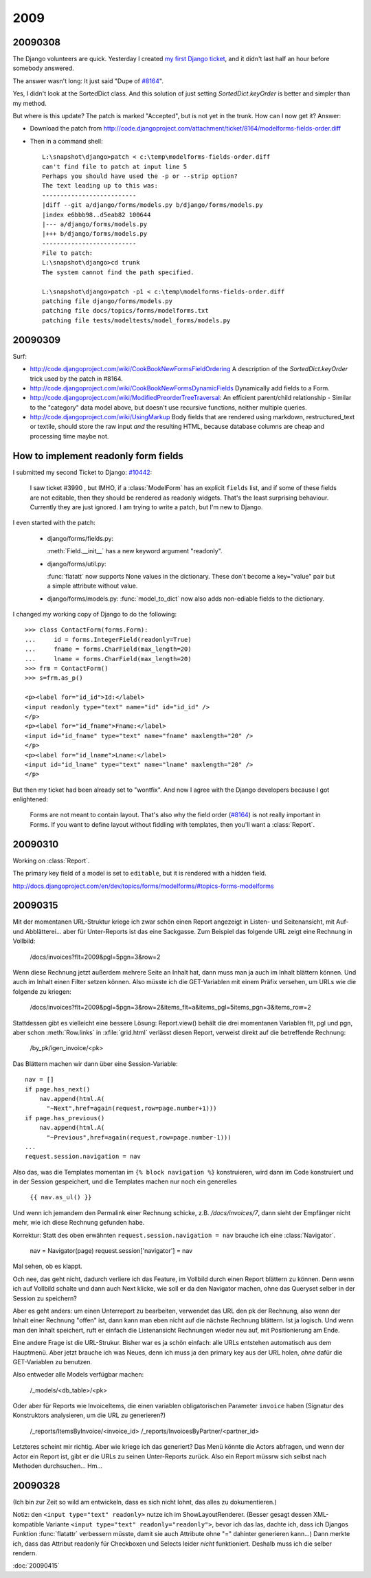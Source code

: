 2009
====


20090308
--------

The Django volunteers are quick.
Yesterday I created `my first Django ticket <http://code.djangoproject.com/ticket/10431>`__, 
and it didn't last half an
hour before somebody answered. 

The answer wasn't long: It just said
"Dupe of `#8164 <http://code.djangoproject.com/ticket/8164>`_".

Yes, I didn't look at the SortedDict class.
And this solution of just setting `SortedDict.keyOrder`
is better and simpler than my method.

But where is this update? The patch is marked "Accepted", 
but is not yet in the trunk.  How can I now get it?
Answer:

- Download the patch from  http://code.djangoproject.com/attachment/ticket/8164/modelforms-fields-order.diff

- Then in a command shell::

    L:\snapshot\django>patch < c:\temp\modelforms-fields-order.diff
    can't find file to patch at input line 5
    Perhaps you should have used the -p or --strip option?
    The text leading up to this was:
    --------------------------
    |diff --git a/django/forms/models.py b/django/forms/models.py
    |index e6bbb98..d5eab82 100644
    |--- a/django/forms/models.py
    |+++ b/django/forms/models.py
    --------------------------
    File to patch:
    L:\snapshot\django>cd trunk
    The system cannot find the path specified.

    L:\snapshot\django>patch -p1 < c:\temp\modelforms-fields-order.diff
    patching file django/forms/models.py
    patching file docs/topics/forms/modelforms.txt
    patching file tests/modeltests/model_forms/models.py



20090309
--------

Surf:

- http://code.djangoproject.com/wiki/CookBookNewFormsFieldOrdering
  A description of the `SortedDict.keyOrder` 
  trick used by the patch in #8164.
  
- http://code.djangoproject.com/wiki/CookBookNewFormsDynamicFields
  Dynamically add fields to a Form.
  
- http://code.djangoproject.com/wiki/ModifiedPreorderTreeTraversal:
  An efficient parent/child relationship - Similar to the "category" data model above, but doesn't use recursive functions, neither multiple queries. 
  
- http://code.djangoproject.com/wiki/UsingMarkup
  Body fields that are rendered using markdown, restructured_text or textile, should store the raw input *and* the resulting HTML, because database columns are cheap and processing time maybe not.
  

How to implement readonly form fields
-------------------------------------

I submitted my second Ticket to Django: `#10442 
<http://code.djangoproject.com/ticket/10442>`__:

  I saw ticket #3990 , but IMHO, if a :class:`ModelForm` 
  has an explicit ``fields`` list,
  and if some of these fields are not editable, then they should be
  rendered as readonly widgets.
  That's the least surprising behaviour. 
  Currently they are just ignored.
  I am trying to write a patch, but I'm new to Django.

I even started with the patch:

  - django/forms/fields.py:

    :meth:`Field.__init__` has a new keyword argument "readonly".
    
  - django/forms/util.py:
    
    :func:`flatatt` now supports None values in the dictionary. 
    These don't become a key="value" pair but a simple attribute
    without value.


  - django/forms/models.py:
    :func:`model_to_dict` now also adds non-ediable fields to the
    dictionary.

I changed my working copy of Django to do the following::

  >>> class ContactForm(forms.Form):
  ...     id = forms.IntegerField(readonly=True)
  ...     fname = forms.CharField(max_length=20)
  ...     lname = forms.CharField(max_length=20)
  >>> frm = ContactForm()
  >>> s=frm.as_p()  
      
  <p><label for="id_id">Id:</label> 
  <input readonly type="text" name="id" id="id_id" />
  </p>
  <p><label for="id_fname">Fname:</label> 
  <input id="id_fname" type="text" name="fname" maxlength="20" />
  </p>
  <p><label for="id_lname">Lname:</label> 
  <input id="id_lname" type="text" name="lname" maxlength="20" />
  </p>        
      

But then my ticket had been already set to "wontfix". 
And now I agree with the Django developers because I got enlightened:

  Forms are not meant to contain layout. 
  That's also why the field order 
  (`#8164 <http://code.djangoproject.com/ticket/8164>`_)
  is not really important in Forms.
  If you want to define layout without fiddling with templates, 
  then you'll want a :class:`Report`.



20090310
--------

Working on :class:`Report`.

The primary key field of a model is set to ``editable``, 
but it is rendered with a hidden field.

http://docs.djangoproject.com/en/dev/topics/forms/modelforms/#topics-forms-modelforms

20090315
--------

Mit der momentanen URL-Struktur kriege ich zwar schön einen Report 
angezeigt in Listen- und Seitenansicht, mit Auf- und Abblätterei... 
aber für Unter-Reports ist das eine Sackgasse. Zum Beispiel das 
folgende URL zeigt eine Rechnung in Vollbild:

    /docs/invoices?flt=2009&pgl=5pgn=3&row=2

Wenn diese Rechnung jetzt außerdem mehrere Seite an Inhalt hat, dann 
muss man ja auch im Inhalt blättern können. Und auch im Inhalt einen 
Filter setzen können. Also müsste ich die GET-Variablen mit einem 
Präfix versehen, um URLs wie die folgende zu kriegen:
  
      /docs/invoices?flt=2009&pgl=5pgn=3&row=2&\
      items_flt=a&items_pgl=5items_pgn=3&items_row=2
      
Stattdessen gibt es vielleicht eine bessere Lösung:
Report.view() behält die drei momentanen Variablen flt, pgl und pgn, 
aber schon :meth:`Row.links` in :xfile:`grid.html` verlässt diesen
Report, verweist direkt auf die betreffende Rechnung:
  
  /by_pk/igen_invoice/<pk>
  
Das Blättern machen wir dann über eine Session-Variable::

  nav = []
  if page.has_next()
      nav.append(html.A(
        "~Next",href=again(request,row=page.number+1)))
  if page.has_previous()
      nav.append(html.A(
        "~Previous",href=again(request,row=page.number-1)))
  ...
  request.session.navigation = nav

Also das, was die Templates momentan im ``{% block navigation %}`` 
konstruieren, wird dann im Code konstruiert und in der Session 
gespeichert, und die Templates machen nur noch ein generelles

  ``{{ nav.as_ul() }}``
  
Und wenn ich jemandem den Permalink einer Rechnung schicke, z.B. `/docs/invoices/7`, 
dann sieht der Empfänger nicht mehr, wie ich diese Rechnung gefunden habe.

Korrektur: Statt des oben erwähnten ``request.session.navigation = nav`` brauche 
ich eine :class:`Navigator`.

  nav = Navigator(page)
  request.session['navigator'] = nav


Mal sehen, ob es klappt.
  
Och nee, das geht nicht, dadurch verliere ich das Feature, im Vollbild durch einen Report
blättern zu können. Denn wenn ich auf Vollbild schalte und dann auch Next klicke, wie soll er da
den Navigator machen, ohne das Queryset selber in der Session zu speichern?

Aber es geht anders: um einen Unterreport zu bearbeiten, verwendet das URL den pk der Rechnung,
also wenn der Inhalt einer Rechnung "offen" ist, dann kann man eben nicht auf die nächste 
Rechnung blättern. Ist ja logisch. Und wenn man den Inhalt speichert, ruft er einfach die
Listenansicht Rechnungen wieder neu auf, mit Positionierung am Ende.

Eine andere Frage ist die URL-Strukur. 
Bisher war es ja schön einfach: alle URLs entstehen automatisch aus dem Hauptmenü.
Aber jetzt brauche ich was Neues, 
denn ich muss ja den primary key aus der URL holen, *ohne* dafür die 
GET-Variablen zu benutzen.

Also entweder alle Models verfügbar machen:

  /_models/<db_table>/<pk>

Oder aber für Reports wie InvoiceItems, die einen variablen obligatorischen Parameter
``invoice`` haben (Signatur des Konstruktors analysieren, um die URL zu generieren?)

  /_reports/ItemsByInvoice/<invoice_id>
  /_reports/InvoicesByPartner/<partner_id>
  
Letzteres scheint mir richtig. Aber wie kriege ich das generiert? 
Das Menü könnte die Actors abfragen, und wenn der Actor ein Report ist, 
gibt er die URLs zu seinen Unter-Reports zurück.
Also ein Report müssrw sich selbst nach Methoden durchsuchen...
Hm...

  
  
20090328
--------

(Ich bin zur Zeit so wild am entwickeln, dass es sich nicht lohnt,
das alles zu dokumentieren.)

Notiz: den ``<input type="text" readonly>`` nutze ich im 
ShowLayoutRenderer. (Besser gesagt dessen XML-kompatible Variante 
``<input type="text" readonly="readonly">``, bevor ich das las, dachte ich, dass ich Djangos Funktion :func:`flatattr` verbessern müsste, damit sie auch Attribute ohne "=" dahinter generieren kann...)
Dann merkte ich, dass das Attribut readonly für Checkboxen und Selects leider *nicht* funktioniert. Deshalb muss ich die selber rendern. 
 
  
  
:doc:`20090415`

